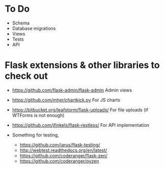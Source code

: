 * To Do
- Schema
- Database migrations
- Views
- Tests
- API

* Flask extensions & other libraries to check out
- https://github.com/flask-admin/flask-admin
  Admin views

- https://github.com/mher/chartkick.py
  For JS charts

- https://bitbucket.org/leafstorm/flask-uploads/
  For file uploads (if WTForms is not enough)
  
- https://github.com/jfinkels/flask-restless/
  For API implementation
  
- Something for testing, 
  - https://github.com/jarus/flask-testing/
  - http://webtest.readthedocs.org/en/latest/
  - https://github.com/coderanger/flask-zen/ 
  - https://github.com/coderanger/pyzen

